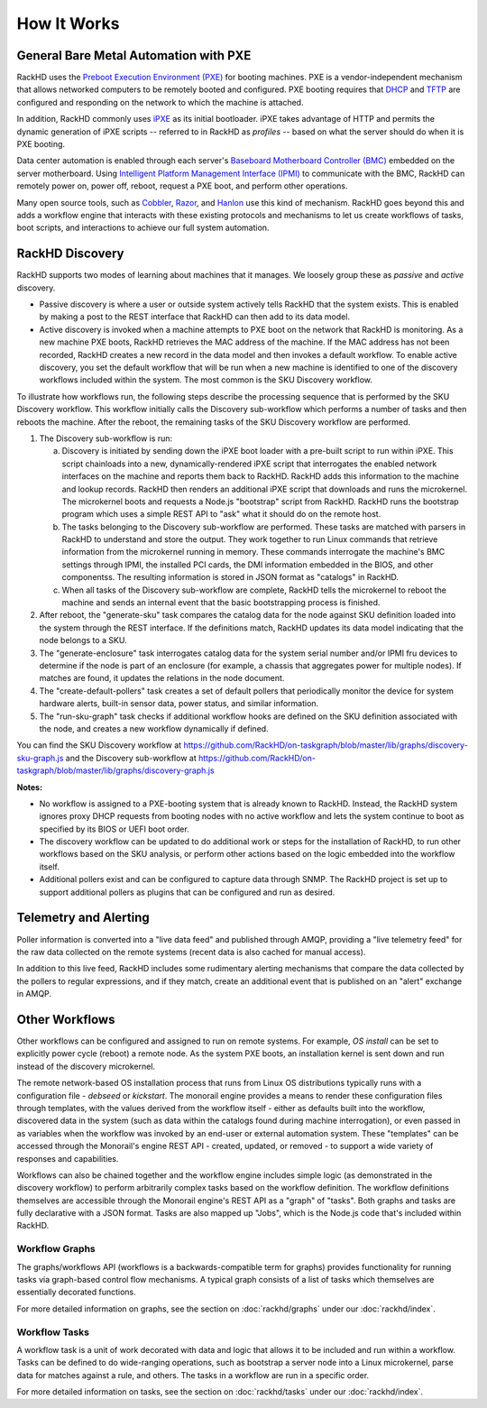How It Works
============

General Bare Metal Automation with PXE
--------------------------------------

RackHD uses the `Preboot Execution Environment (PXE)`_ for booting machines. PXE is a vendor-independent mechanism that
allows networked computers to be remotely booted and configured. PXE booting requires that `DHCP`_ and `TFTP`_
are configured and responding on the network to which the machine is attached.

.. _DHCP: http://en.wikipedia.org/wiki/Dynamic_Host_Configuration_Protocol
.. _TFTP: https://en.wikipedia.org/wiki/Trivial_File_Transfer_Protocol

In addition, RackHD commonly uses `iPXE`_ as its initial bootloader. iPXE takes advantage of HTTP and permits the dynamic
generation of iPXE scripts -- referred to in RackHD as *profiles* -- based on what the server
should do when it is PXE booting.

.. _Preboot Execution Environment (PXE): https://en.m.wikipedia.org/wiki/Preboot_Execution_Environment
.. _iPXE: http://en.wikipedia.org/wiki/IPXE

Data center automation is enabled through each server's `Baseboard Motherboard Controller (BMC)`_ embedded on the
server motherboard. Using `Intelligent Platform Management Interface (IPMI)`_
to communicate with the BMC, RackHD can remotely power on, power off, reboot, request a PXE boot,
and perform other operations.

.. _Baseboard Motherboard Controller (BMC): https://en.m.wikipedia.org/wiki/Baseboard_management_controller
.. _Intelligent Platform Management Interface (IPMI): https://en.m.wikipedia.org/wiki/Intelligent_Platform_Management_Interface


Many open source tools, such as `Cobbler`_, `Razor`_, and `Hanlon`_ use this kind of mechanism.
RackHD goes beyond this and adds a workflow engine that interacts with these existing protocols
and mechanisms to let us create workflows of tasks, boot scripts, and interactions to achieve
our full system automation.

.. _Cobbler: http://cobbler.github.io
.. _Razor: https://github.com/puppetlabs/razor-server
.. _Hanlon: https://github.com/csc/Hanlon


RackHD Discovery
----------------

RackHD supports two modes of learning about machines that it manages. We loosely group
these as *passive* and *active* discovery.

* Passive discovery is where a user or outside system actively tells RackHD that the system exists.
  This is enabled by making a post to the REST interface that RackHD can then add to its data model.

* Active discovery is invoked when a machine attempts to PXE boot on the network that RackHD is
  monitoring. As a new machine PXE boots, RackHD retrieves the MAC address of the machine.
  If the MAC address has not been recorded, RackHD creates a new record in the data model and
  then invokes a default workflow. To enable active discovery, you set the default workflow that
  will be run when a new machine is identified to one of the discovery workflows included
  within the system. The most common is the SKU Discovery workflow.

To illustrate how workflows run, the following steps describe the processing sequence that is performed
by the SKU Discovery workflow. This workflow initially calls the Discovery sub-workflow which performs a
number of tasks and then reboots the machine. After the reboot, the remaining tasks of the SKU Discovery workflow
are performed.

1. The Discovery sub-workflow is run:

   a) Discovery is initiated by sending down the iPXE boot loader with a pre-built script to run
      within iPXE. This script chainloads into a new, dynamically-rendered iPXE script that interrogates
      the enabled network interfaces on the machine and reports them back to RackHD. RackHD adds
      this information to the machine and lookup records. RackHD then renders an additional iPXE script
      that downloads and runs the microkernel. The microkernel boots and requests a
      Node.js "bootstrap" script from RackHD. RackHD runs the bootstrap program which uses a simple REST
      API to "ask" what it should do on the remote host.

   b) The tasks belonging to the Discovery sub-workflow are performed. These tasks are matched with
      parsers in RackHD to understand and store the output. They work together to run Linux commands
      that retrieve information from the microkernel running in memory. These commands interrogate the machine's BMC settings through
      IPMI, the installed PCI cards, the DMI information embedded in the BIOS, and other componentss. The resulting
      information is stored in JSON format as "catalogs" in RackHD.

   c) When all tasks of the Discovery sub-workflow are complete, RackHD tells the microkernel to reboot the machine and sends an
      internal event that the basic bootstrapping process is finished.

2. After reboot, the "generate-sku" task compares the
   catalog data for the node against SKU definition loaded into the system through the REST interface. If
   the definitions match, RackHD updates its data model indicating that the node belongs to a SKU.

3. The "generate-enclosure" task interrogates catalog data for the system serial number and/or IPMI fru devices
   to determine if the node is part of an enclosure (for example, a chassis that aggregates power for
   multiple nodes). If matches are found, it updates the relations in the node document.

4. The "create-default-pollers" task creates a set of default pollers that periodically monitor the
   device for system hardware alerts, built-in sensor data, power status, and similar information.

5. The "run-sku-graph" task checks if additional workflow hooks are defined on the SKU definition
   associated with the node, and creates a new workflow dynamically if defined.

You can find the SKU Discovery workflow at https://github.com/RackHD/on-taskgraph/blob/master/lib/graphs/discovery-sku-graph.js
and the Discovery sub-workflow at https://github.com/RackHD/on-taskgraph/blob/master/lib/graphs/discovery-graph.js

**Notes:**

* No workflow is assigned to a PXE-booting system that is already known to RackHD. Instead, the
  RackHD system ignores proxy DHCP requests from booting nodes with no active workflow and lets
  the system continue to boot as specified by its BIOS or UEFI boot order.

* The discovery workflow can be updated to do additional work or steps for the installation of RackHD,
  to run other workflows based on the SKU analysis, or perform other actions based on the logic embedded
  into the workflow itself.

* Additional pollers exist and can be configured to capture data through SNMP. The RackHD project is set
  up to support additional pollers as plugins that can be configured and run as desired.


Telemetry and Alerting
----------------------

Poller information is converted into a "live data feed" and published through
AMQP, providing a "live telemetry feed" for the raw data collected on the
remote systems (recent data is also cached for manual access).

In addition to
this live feed, RackHD includes some rudimentary
alerting mechanisms that compare the data collected by the pollers to regular
expressions, and if they match, create an additional event that is published on
an "alert" exchange in AMQP.

Other Workflows
---------------

Other workflows can be configured and assigned to run on remote systems. For
example, *OS install* can be set to explicitly power cycle (reboot) a remote
node. As the system PXE boots, an installation kernel is sent down and run
instead of the discovery microkernel.

The remote network-based OS installation process that runs from Linux OS
distributions typically runs with a configuration file - *debseed* or *kickstart*.
The monorail engine provides a means to render these configuration files
through templates, with the values derived from the workflow itself - either as
defaults built into the workflow, discovered data in the system (such as data
within the catalogs found during machine interrogation), or even passed in as
variables when the workflow was invoked by an end-user or external automation
system. These "templates" can be accessed through the Monorail's engine REST
API - created, updated, or removed - to support a wide variety of responses and
capabilities.

Workflows can also be chained together and the workflow engine includes
simple logic (as demonstrated in the discovery workflow) to perform arbitrarily
complex tasks based on the workflow definition. The workflow definitions
themselves are accessible through the Monorail engine's REST API as a "graph"
of "tasks". Both graphs and tasks are fully declarative with a JSON format.
Tasks are also mapped up "Jobs", which is the Node.js code that's included
within RackHD.

Workflow Graphs
^^^^^^^^^^^^^^^^^
The graphs/workflows API (workflows is a backwards-compatible term for graphs) provides
functionality for running tasks via
graph-based control flow mechanisms. A typical graph consists of a list of
tasks which themselves are essentially decorated functions.

For more detailed information on graphs, see the section on :doc:`rackhd/graphs`
under our :doc:`rackhd/index`.

Workflow Tasks
^^^^^^^^^^^^^^^^^
A workflow task is a unit of work decorated with data and logic that allows it to
be included and run within a workflow. Tasks can be
defined to do wide-ranging operations, such as bootstrap a server node into a
Linux microkernel, parse data for matches against a rule, and others. The tasks in a workflow are run in a specific order.

For more detailed information on tasks, see the section on :doc:`rackhd/tasks`
under our :doc:`rackhd/index`.
